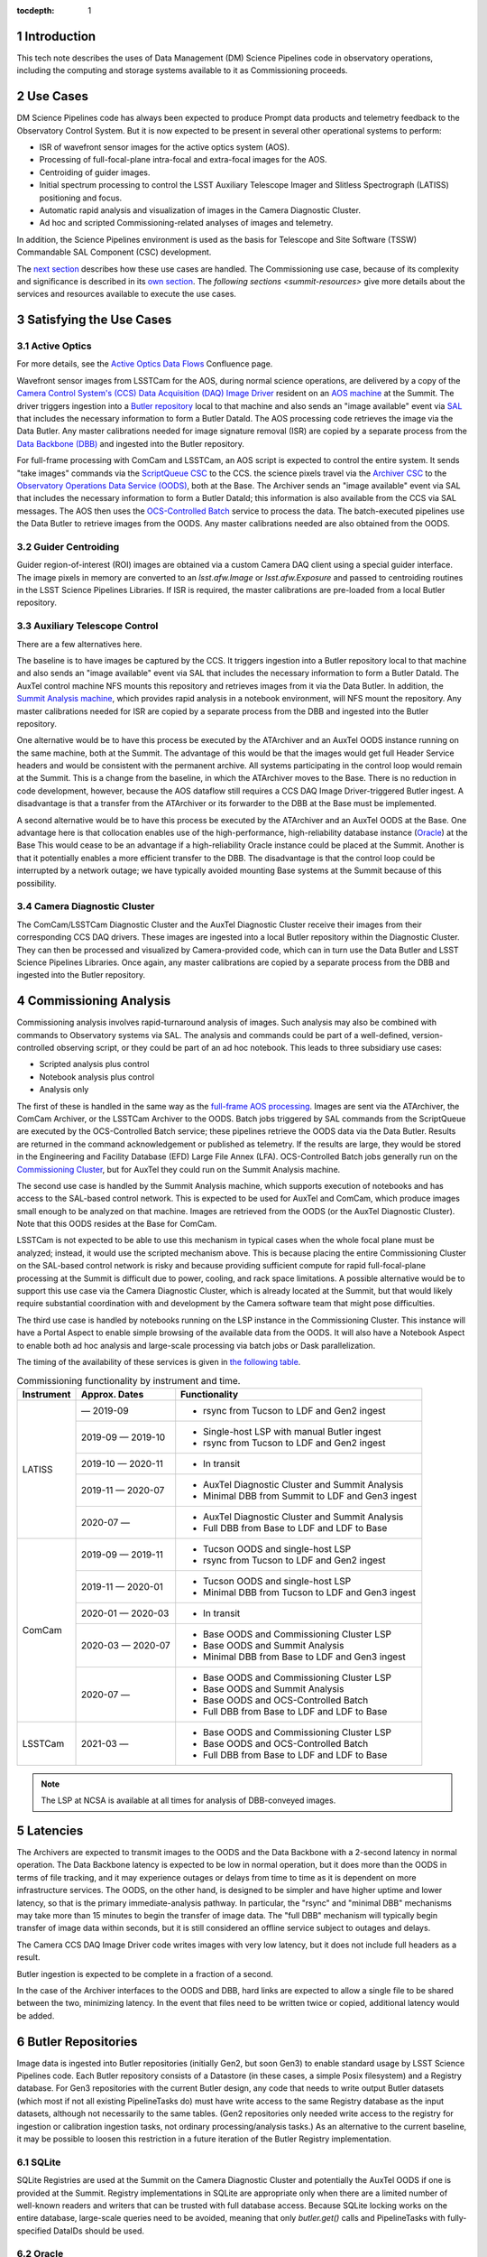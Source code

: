 :tocdepth: 1

.. Please do not modify tocdepth; will be fixed when a new Sphinx theme is shipped.

.. sectnum::

.. _introduction:

Introduction
============

This tech note describes the uses of Data Management (DM) Science Pipelines code in observatory operations, including the computing and storage systems available to it as Commissioning proceeds.

.. _use-cases:

Use Cases
=========

DM Science Pipelines code has always been expected to produce Prompt data products and telemetry feedback to the Observatory Control System.
But it is now expected to be present in several other operational systems to perform:

* ISR of wavefront sensor images for the active optics system (AOS).
* Processing of full-focal-plane intra-focal and extra-focal images for the AOS.
* Centroiding of guider images.
* Initial spectrum processing to control the LSST Auxiliary Telescope Imager and Slitless Spectrograph (LATISS) positioning and focus.
* Automatic rapid analysis and visualization of images in the Camera Diagnostic Cluster.
* Ad hoc and scripted Commissioning-related analyses of images and telemetry.

In addition, the Science Pipelines environment is used as the basis for Telescope and Site Software (TSSW) Commandable SAL Component (CSC) development.

The `next section <satisfying-use-cases>`_ describes how these use cases are handled.
The Commissioning use case, because of its complexity and significance is described in its `own section <commissioning-analytics>`_.
The `following sections <summit-resources>` give more details about the services and resources available to execute the use cases.


.. _satisfying-use-cases:

Satisfying the Use Cases
========================

.. _satisfying-active-optics:

Active Optics
-------------

For more details, see the `Active Optics Data Flows <https://confluence.lsstcorp.org/x/SQfKBg>`_ Confluence page.

Wavefront sensor images from LSSTCam for the AOS, during normal science operations, are delivered by a copy of the `Camera Control System's (CCS) <ccs>`_ `Data Acquisition (DAQ) Image Driver <ccs-daq-driver>`_ resident on an `AOS machine <tssw-machines>`_ at the Summit.
The driver triggers ingestion into a `Butler repository <butler-repo>`_ local to that machine and also sends an "image available" event via `SAL <sal>`_ that includes the necessary information to form a Butler DataId.
The AOS processing code retrieves the image via the Data Butler.
Any master calibrations needed for image signature removal (ISR) are copied by a separate process from the `Data Backbone (DBB) <dbb>`_ and ingested into the Butler repository.

For full-frame processing with ComCam and LSSTCam, an AOS script is expected to control the entire system.
It sends "take images" commands via the `ScriptQueue CSC <script-queue>`_ to the CCS.
the science pixels travel via the `Archiver CSC <archiver>`_ to the `Observatory Operations Data Service (OODS) <oods>`_, both at the Base.
The Archiver sends an "image available" event via SAL that includes the necessary information to form a Butler DataId; this information is also available from the CCS via SAL messages.
The AOS then uses the `OCS-Controlled Batch <ocs-batch>`_ service to process the data.
The batch-executed pipelines use the Data Butler to retrieve images from the OODS.
Any master calibrations needed are also obtained from the OODS.


.. _satisfying-guider-centroiding:

Guider Centroiding
------------------

Guider region-of-interest (ROI) images are obtained via a custom Camera DAQ client using a special guider interface.
The image pixels in memory are converted to an `lsst.afw.Image` or `lsst.afw.Exposure` and passed to centroiding routines in the LSST Science Pipelines Libraries.
If ISR is required, the master calibrations are pre-loaded from a local Butler repository.

.. _satisfying-auxtel-control:

Auxiliary Telescope Control
---------------------------

There are a few alternatives here.

The baseline is to have images be captured by the CCS.
It triggers ingestion into a Butler repository local to that machine and also sends an "image available" event via SAL that includes the necessary information to form a Butler DataId.
The AuxTel control machine NFS mounts this repository and retrieves images from it via the Data Butler.
In addition, the `Summit Analysis machine <summit-analysis>`_, which provides rapid analysis in a notebook environment, will NFS mount the repository.
Any master calibrations needed for ISR are copied by a separate process from the DBB and ingested into the Butler repository.

One alternative would be to have this process be executed by the ATArchiver and an AuxTel OODS instance running on the same machine, both at the Summit.
The advantage of this would be that the images would get full Header Service headers and would be consistent with the permanent archive.
All systems participating in the control loop would remain at the Summit.
This is a change from the baseline, in which the ATArchiver moves to the Base.
There is no reduction in code development, however, because the AOS dataflow still requires a CCS DAQ Image Driver-triggered Butler ingest.
A disadvantage is that a transfer from the ATArchiver or its forwarder to the DBB at the Base must be implemented.

A second alternative would be to have this process be executed by the ATArchiver and an AuxTel OODS at the Base.
One advantage here is that collocation enables use of the high-performance, high-reliability database instance (`Oracle <oracle>`_) at the Base
This would cease to be an advantage if a high-reliability Oracle instance could be placed at the Summit.
Another is that it potentially enables a more efficient transfer to the DBB.
The disadvantage is that the control loop could be interrupted by a network outage; we have typically avoided mounting Base systems at the Summit because of this possibility.

.. _satisfying-camera-diagnostic-cluster:

Camera Diagnostic Cluster
-------------------------

The ComCam/LSSTCam Diagnostic Cluster and the AuxTel Diagnostic Cluster receive their images from their corresponding CCS DAQ drivers.
These images are ingested into a local Butler repository within the Diagnostic Cluster.
They can then be processed and visualized by Camera-provided code, which can in turn use the Data Butler and LSST Science Pipelines Libraries.
Once again, any master calibrations are copied by a separate process from the DBB and ingested into the Butler repository.


.. _commissioning-analysis:

Commissioning Analysis
======================

Commissioning analysis involves rapid-turnaround analysis of images.
Such analysis may also be combined with commands to Observatory systems via SAL.
The analysis and commands could be part of a well-defined, version-controlled observing script, or they could be part of an ad hoc notebook.
This leads to three subsidiary use cases:

* Scripted analysis plus control
* Notebook analysis plus control
* Analysis only

The first of these is handled in the same way as the `full-frame AOS processing <satisfying-active-optics>`_.
Images are sent via the ATArchiver, the ComCam Archiver, or the LSSTCam Archiver to the OODS.
Batch jobs triggered by SAL commands from the ScriptQueue are executed by the OCS-Controlled Batch service; these pipelines retrieve the OODS data via the Data Butler.
Results are returned in the command acknowledgement or published as telemetry.
If the results are large, they would be stored in the Engineering and Facility Database (EFD) Large File Annex (LFA).
OCS-Controlled Batch jobs generally run on the `Commissioning Cluster <comm-cluster>`_, but for AuxTel they could run on the Summit Analysis machine.

The second use case is handled by the Summit Analysis machine, which supports execution of notebooks and has access to the SAL-based control network.
This is expected to be used for AuxTel and ComCam, which produce images small enough to be analyzed on that machine.
Images are retrieved from the OODS (or the AuxTel Diagnostic Cluster).
Note that this OODS resides at the Base for ComCam.

LSSTCam is not expected to be able to use this mechanism in typical cases when the whole focal plane must be analyzed; instead, it would use the scripted mechanism above.
This is because placing the entire Commissioning Cluster on the SAL-based control network is risky and because providing sufficient compute for rapid full-focal-plane processing at the Summit is difficult due to power, cooling, and rack space limitations.
A possible alternative would be to support this use case via the Camera Diagnostic Cluster, which is already located at the Summit, but that would likely require substantial coordination with and development by the Camera software team that might pose difficulties.

The third use case is handled by notebooks running on the LSP instance in the Commissioning Cluster.
This instance will have a Portal Aspect to enable simple browsing of the available data from the OODS.
It will also have a Notebook Aspect to enable both ad hoc analysis and large-scale processing via batch jobs or Dask parallelization.

The timing of the availability of these services is given in `the following table <table-commissioning-timing>`_.

.. _table-commissioning-timing:

.. table:: Commissioning functionality by instrument and time.

    +------------+-------------------+--------------------------------------------------+
    | Instrument | Approx. Dates     | Functionality                                    |
    +============+===================+==================================================+
    | LATISS     |         — 2019-09 | * rsync from Tucson to LDF and Gen2 ingest       |
    |            +-------------------+--------------------------------------------------+
    |            | 2019-09 — 2019-10 | * Single-host LSP with manual Butler ingest      |
    |            |                   | * rsync from Tucson to LDF and Gen2 ingest       |
    |            +-------------------+--------------------------------------------------+
    |            | 2019-10 — 2020-11 | * In transit                                     |
    |            +-------------------+--------------------------------------------------+
    |            | 2019-11 — 2020-07 | * AuxTel Diagnostic Cluster and Summit Analysis  |
    |            |                   | * Minimal DBB from Summit to LDF and Gen3 ingest |
    |            +-------------------+--------------------------------------------------+
    |            | 2020-07 —         | * AuxTel Diagnostic Cluster and Summit Analysis  |
    |            |                   | * Full DBB from Base to LDF and LDF to Base      |
    +------------+-------------------+--------------------------------------------------+
    | ComCam     | 2019-09 — 2019-11 | * Tucson OODS and single-host LSP                |
    |            |                   | * rsync from Tucson to LDF and Gen2 ingest       |
    |            +-------------------+--------------------------------------------------+
    |            | 2019-11 — 2020-01 | * Tucson OODS and single-host LSP                |
    |            |                   | * Minimal DBB from Tucson to LDF and Gen3 ingest |
    |            +-------------------+--------------------------------------------------+
    |            | 2020-01 — 2020-03 | * In transit                                     |
    |            +-------------------+--------------------------------------------------+
    |            | 2020-03 — 2020-07 | * Base OODS and Commissioning Cluster LSP        |
    |            |                   | * Base OODS and Summit Analysis                  |
    |            |                   | * Minimal DBB from Base to LDF and Gen3 ingest   |
    |            +-------------------+--------------------------------------------------+
    |            | 2020-07 —         | * Base OODS and Commissioning Cluster LSP        |
    |            |                   | * Base OODS and Summit Analysis                  |
    |            |                   | * Base OODS and OCS-Controlled Batch             |
    |            |                   | * Full DBB from Base to LDF and LDF to Base      |
    +------------+-------------------+--------------------------------------------------+
    | LSSTCam    | 2021-03 —         | * Base OODS and Commissioning Cluster LSP        |
    |            |                   | * Base OODS and OCS-Controlled Batch             |
    |            |                   | * Full DBB from Base to LDF and LDF to Base      |
    +------------+-------------------+--------------------------------------------------+

.. note:: The LSP at NCSA is available at all times for analysis of DBB-conveyed images.

.. _latencies:

Latencies
=========

The Archivers are expected to transmit images to the OODS and the Data Backbone with a 2-second latency in normal operation.
The Data Backbone latency is expected to be low in normal operation, but it does more than the OODS in terms of file tracking, and it may experience outages or delays from time to time as it is dependent on more infrastructure services.
The OODS, on the other hand, is designed to be simpler and have higher uptime and lower latency, so that is the primary immediate-analysis pathway.
In particular, the "rsync" and "minimal DBB" mechanisms may take more than 15 minutes to begin the transfer of image data.
The "full DBB" mechanism will typically begin transfer of image data within seconds, but it is still considered an offline service subject to outages and delays.

The Camera CCS DAQ Image Driver code writes images with very low latency, but it does not include full headers as a result.

Butler ingestion is expected to be complete in a fraction of a second.

In the case of the Archiver interfaces to the OODS and DBB, hard links are expected to allow a single file to be shared between the two, minimizing latency.
In the event that files need to be written twice or copied, additional latency would be added.

.. _butler-repo:

Butler Repositories
===================

Image data is ingested into Butler repositories (initially Gen2, but soon Gen3) to enable standard usage by LSST Science Pipelines code.
Each Butler repository consists of a Datastore (in these cases, a simple Posix filesystem) and a Registry database.
For Gen3 repositories with the current Butler design, any code that needs to write output Butler datasets (which most if not all existing PipelineTasks do) must have write access to the same Registry database as the input datasets, although not necessarily to the same tables.
(Gen2 repositories only needed write access to the registry for ingestion or calibration ingestion tasks, not ordinary processing/analysis tasks.)
As an alternative to the current baseline, it may be possible to loosen this restriction in a future iteration of the Butler Registry implementation.

SQLite
------

SQLite Registries are used at the Summit on the Camera Diagnostic Cluster and potentially the AuxTel OODS if one is provided at the Summit.
Registry implementations in SQLite are appropriate only when there are a limited number of well-known readers and writers that can be trusted with full database access.
Because SQLite locking works on the entire database, large-scale queries need to be avoided, meaning that only `butler.get()` calls and PipelineTasks with fully-specified DataIDs should be used.

Oracle
------

Oracle Registries are used at the Base where a wide variety of users and usages must be supported.
As an alternative to the baseline, it may be possible to deploy Oracle at the Summit as well, adding flexibility at the cost of increased maintenance effort.


.. _summit-resources:

Summit Resources
================

A variety of computing environments are available on the Summit.

.. _tssw-machines:

TSSW Machines
-------------

Each CSC runs on its own (possibly virtual) machine or in its own container.
It is currently anticipated that the TSSW CSCs will be deployed and orchestrated via Kubernetes.

.. _sal:

These CSCs communicate via SAL, a pre-defined set of command, event, and telemettry messages passed over DDS.

.. _script-queue:

Script Queue
------------

Among the TSSW CSCs deployed on the Summit is the ScriptQueue, which allows Python scripts that send SAL commands and receive events and telemetry to be executed.
The ScriptQueue is the primary mechanism for automated control of the Observatory systems.

.. _ccs:

Camera Control System
---------------------

Multiple instances of the Camera Control System (including the ACCS for LATISS) run on Camera-dedicated hardware at the Summit.
The CCS is currently deployed via Puppet.

.. _ccs-daq-driver:

It has a component that retrieves images from the Camera Data Acquisition System and writes them to local files.
This CCS DAQ Image Driver can be extracted and deployed on other machines that have direct fiber links to the DAQ as necessary.

Each Camera Control System also has a Diagnostic Cluster (minimal for LATISS, larger for ComCam and LSSTCam) on a Camera-private network.
The Camera Diagnostic Cluster is designed to be used for automated rapid quality assessment of images and can be used to run an image visualization service.
For those uses, it is expected to provide low-latency ingestion of raw data into a Butler repository.
It is not currently designed for *ad hoc*, human-driven analysis.

.. _summit-analysis:

Summit Analysis Machine
-----------------------

A small system for human-driven analysis will be deployed on the Summit.
This system may initially be as small as a single node running Kubernetes and JupyterHub, intended to support the commissioning of the Auxiliary Telescope and LATISS.
Although this has yet to be demonstrated under Kubernetes, it should be possible for notebooks deployed on this system to send and receive SAL messages.
It will be possible to connect to this system remotely, through appropriate firewalls and/or VPNs.
Stringent security is required if it is allowed to issue SAL messages.
Any expansion of this system at the Summit is limited by the power, cooling, and rack space available in the Summit computer room, so we instead plan to expand its analysis capability by adding nodes at the Base in the Commissioning Cluster.

.. _summit-shared-filesystem:

Summit Shared Filesystem
------------------------

A modest-performance, modest-reliability shared filesystem is available on the Summit; its primary use is expected to be user home directories and not direct support of observatory systems.

.. _summit-artifact-repository:

Summit Artifact Repository
--------------------------

A repository for RPM, JAR, and Docker containers will be available at the Summit.


Base Systems
============

.. _archiver:

Archivers
---------

For the initial part of Commissioning of the Auxiliary Telescope, from mid-2019 to early-2020, the Auxiliary Telescope Archiver machine, currently in the Tucson lab, will be located at the Summit.
After that date, it will move to the Base.
The ATArchiver machine acquires images from LATISS, and a process on that machine arranges for them to be transferred to the Data Backbone, initially at NCSA but later at the Base.

For ComCam and LSSTCam, the Archiver machines reside at the Base.

.. _comm-cluster:

Commissioning Cluster
---------------------

Starting in early 2020, the Commissioning Cluster, a Kubernetes cluster at the Base, will provide an instance of the LSST Science Platform (LSP), including a portal, notebooks, visualization services, parallel compute (e.g. Dask), and batch computing services.
It will be able to access data from the AuxTel OODS (at the Summit or Base), the OODS at the Base associated with the ComCam/LSSTCam Archiver, as well as data from the Data Backbone.
The Commissioning Cluster will be equivalent to the current lsst-lsp-stable instance running in the production Kubernetes cluster at NCSA; its LSP code will be updated infrequently under change control, but its Science Pipelines containers can be updated much more frequently as needed.
It is not expected that the Commissioning Cluster will be able to communicate via SAL; it is solely for analysis and computation.
The Commissioning Cluster will be accessible remotely with appropriate security, similar to that for existing staff LSP deployments at NCSA.

.. _oods:

Observatory Operations Data Service
-----------------------------------

The Observatory Operations Data Service (OODS) will typically run on Archiver machines.
The OODS provides low-latency (seconds) ingestion of raw data into a Butler repository, and it manages that repository as a limited-lifetime cache.
The ATArchiver has its own internal filesystem that can be used for the OODS cache and can be mounted by other machines via NFS.
The OODS can also provide Butler ingestion of Engineering and Facility Database (EFD) Large File Annex (LFA) files, once those datasets and their ingestion have been defined.
The OODS cache will be the primary source of data for the Summit notebook-based analysis system.

The Summit systems can access data from the Data Backbone (DBB) at the Base, but they need to be prepared with fallback options if the network link is down or the DBB is down for maintenance.

.. _efd:

Engineering and Facilities Database
-----------------------------------

The full contents of the Engineering and Facilities Database are transported via Kafka messaging to NCSA for ingestion into the Data Backbone.
The Large File Annex is also ingested into the Data Backbone as Butler datasets and other files.
A short-term, time-series-oriented cache of most EFD contents optimized for analysis will be made available via an InfluxDB instance.

.. _dbb:

Data Backbone
-------------

The DBB, also available at the Base in early 2020, provides more-reliable but longer-latency ingestion of raw data and EFD LFA files than the OODS, and it keeps historical data as well as master calibration data products prepared by the Calibration Products pipelines.
The DBB, via the `Consolidated Database <oracle>`_, contains a transformed version of the EFD as a relational database.
Because raw data and the master calibrations that are needed to reduce it need to be in the same Butler, current master calibration data products will also be pushed to the OODS.

.. _oracle:

Consolidated Database
---------------------

The Base hosts an instance of the Consolidated Database, implemented as an Oracle RAC cluster, that contains tables for managing the DBB, the message content of the EFD, and the Registries for the OODS and other Butler repositories.
This instance is designed for high performance and high reliability, but individual schemas (such as the DBB schema) may be inaccessible for substantial downtime due to schema migrations or other maintenance activity.

.. _ocs-batch:

OCS-Controlled Batch
--------------------

The OCS-Controlled Batch CSC will provide access to batch analysis services, typically running on the Commissioning Cluster, via SAL commands that can be executed via the Script Queue CSC.
This allows automated analysis of images in the OODS to be performed in conjunction with other CSC commands.
Historical data from the DBB is also available, although through a separate Butler instance that is not integrated with the OODS instance.
Results of the batch job are returned in the command completion acknowledgement message or as separate telemetry (potentially including EFD LFA files).
The OCS-Controlled Batch CSC performs all translations to and from SAL messages; the batch service it uses therefore does not need to be on the SAL control network.

.. _prompt-processing:

Prompt Processing
-----------------

The Prompt Processing Ingest CSC at the Base obtains crosstalk-corrected images for ComCam and LSSTCam from the Camera (specifically the data acquisition system or DAQ) and transmits them to NCSA distributors which in turn make them available to automated processing pipelines.
These pipelines include the Alert Production and are expected to include prompt calibration quality control.
Results from these pipelines that are useful for Observatory operations are returned to the OCS through the Telemetry Gateway.
Other data products are transmitted via that Alert Distribution system and/or stored in the Data Backbone and made available through the LSP instances in the Data Access Centers, the Commissioning Cluster, or NCSA (for staff).

.. _chilean-dac:

Chilean Data Access Center
--------------------------

While the Base will host the Chilean Data Access Center (DAC) and an LSST Science Platform instance running on it, none of its facilities should be used for observatory operations as they are dedicated to serving science users.
Also, the Chilean DAC is not being built out until late in Commissioning.
To the extent that it is available and Commissioning or observatory staff has access to resources in it as scientists, it can be used for *ad hoc*, human-driven analysis.


NCSA Systems
============

NCSA hosts the general-purpose computing facilities for the project.
In Operations, these are primarily devoted to the Alert Production, Data Release Production, Calibration Products Production, and the US Data Access Center.
A substantial fraction is available through Commissioning and into Operations for staff use, including development, testing, quality assurance, and other uses.
This includes the staff instance of the LSP.

NCSA has access to all raw data, EFD data (in a Consolidated Database instance), and EFD LFA files, but the latency until it is available (via the Data Backbone), while typically short, may on occasion be longer due to outages or maintenance; NCSA systems that are not part of Prompt Processing are not required to have observing-level availability.

The Prompt data products (PVIs and difference images) are available where they are computed, at NCSA.
Access to them will be best handled by the NCSA LSP, although the DBB will also transfer them to the Base, where they are available to the Commissioning Cluster.


.. .. rubric:: References

.. Make in-text citations with: :cite:`bibkey`.

.. .. bibliography:: local.bib lsstbib/books.bib lsstbib/lsst.bib lsstbib/lsst-dm.bib lsstbib/refs.bib lsstbib/refs_ads.bib
..    :style: lsst_aa
